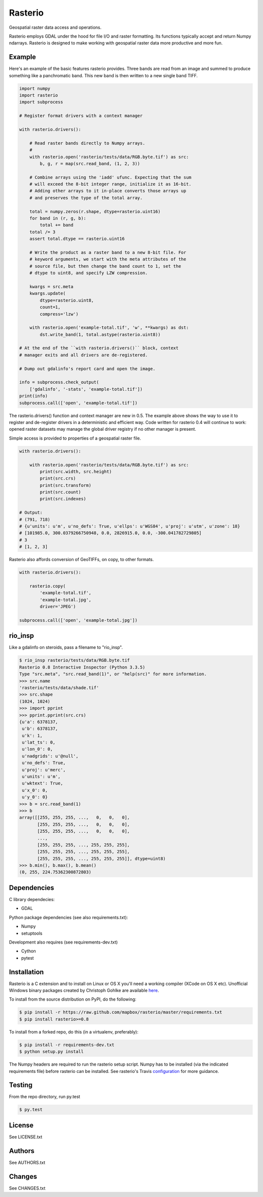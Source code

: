 Rasterio
========

Geospatial raster data access and operations.

.. image:: https://travis-ci.org/mapbox/rasterio.png?branch=master
   :target: https://travis-ci.org/mapbox/rasterio

Rasterio employs GDAL under the hood for file I/O and raster formatting. Its
functions typically accept and return Numpy ndarrays. Rasterio is designed to
make working with geospatial raster data more productive and more fun.

Example
-------

Here's an example of the basic features rasterio provides. Three bands are
read from an image and summed to produce something like a panchromatic band.
This new band is then written to a new single band TIFF.

.. code-block:: python

    import numpy
    import rasterio
    import subprocess
    
    # Register format drivers with a context manager
    
    with rasterio.drivers():
        
        # Read raster bands directly to Numpy arrays.
        #
        with rasterio.open('rasterio/tests/data/RGB.byte.tif') as src:
            b, g, r = map(src.read_band, (1, 2, 3))
        
        # Combine arrays using the 'iadd' ufunc. Expecting that the sum
        # will exceed the 8-bit integer range, initialize it as 16-bit.
        # Adding other arrays to it in-place converts those arrays up
        # and preserves the type of the total array.

        total = numpy.zeros(r.shape, dtype=rasterio.uint16)
        for band in (r, g, b):
            total += band
        total /= 3
        assert total.dtype == rasterio.uint16

        # Write the product as a raster band to a new 8-bit file. For
        # keyword arguments, we start with the meta attributes of the
        # source file, but then change the band count to 1, set the
        # dtype to uint8, and specify LZW compression.

        kwargs = src.meta
        kwargs.update(
            dtype=rasterio.uint8,
            count=1,
            compress='lzw')
        
        with rasterio.open('example-total.tif', 'w', **kwargs) as dst:
            dst.write_band(1, total.astype(rasterio.uint8))

    # At the end of the ``with rasterio.drivers()`` block, context
    # manager exits and all drivers are de-registered.

    # Dump out gdalinfo's report card and open the image.
    
    info = subprocess.check_output(
        ['gdalinfo', '-stats', 'example-total.tif'])
    print(info)
    subprocess.call(['open', 'example-total.tif'])

.. image:: http://farm6.staticflickr.com/5501/11393054644_74f54484d9_z_d.jpg
   :width: 640
   :height: 581

The rasterio.drivers() function and context manager are new in 0.5. The example
above shows the way to use it to register and de-register drivers in
a deterministic and efficient way. Code written for rasterio 0.4 will continue
to work: opened raster datasets may manage the global driver registry if no
other manager is present.

Simple access is provided to properties of a geospatial raster file.

.. code-block:: python
    
    with rasterio.drivers():

        with rasterio.open('rasterio/tests/data/RGB.byte.tif') as src:
            print(src.width, src.height)
            print(src.crs)
            print(src.transform)
            print(src.count)
            print(src.indexes)

    # Output:
    # (791, 718)
    # {u'units': u'm', u'no_defs': True, u'ellps': u'WGS84', u'proj': u'utm', u'zone': 18}
    # [101985.0, 300.0379266750948, 0.0, 2826915.0, 0.0, -300.041782729805]
    # 3
    # [1, 2, 3]

Rasterio also affords conversion of GeoTIFFs, on copy, to other formats.

.. code-block:: python
    
    with rasterio.drivers():

        rasterio.copy(
            'example-total.tif',
            'example-total.jpg', 
            driver='JPEG')
    
    subprocess.call(['open', 'example-total.jpg'])

rio_insp
--------

Like a gdalinfo on steroids, pass a filename to "rio_insp".

.. code-block:: console

    $ rio_insp rasterio/tests/data/RGB.byte.tif
    Rasterio 0.8 Interactive Inspector (Python 3.3.5)
    Type "src.meta", "src.read_band(1)", or "help(src)" for more information.
    >>> src.name
    'rasterio/tests/data/shade.tif'
    >>> src.shape
    (1024, 1024)
    >>> import pprint
    >>> pprint.pprint(src.crs)
    {u'a': 6378137,
     u'b': 6378137,
     u'k': 1,
     u'lat_ts': 0,
     u'lon_0': 0,
     u'nadgrids': u'@null',
     u'no_defs': True,
     u'proj': u'merc',
     u'units': u'm',
     u'wktext': True,
     u'x_0': 0,
     u'y_0': 0}
    >>> b = src.read_band(1)
    >>> b
    array([[255, 255, 255, ...,   0,   0,   0],
           [255, 255, 255, ...,   0,   0,   0],
           [255, 255, 255, ...,   0,   0,   0],
           ...,
           [255, 255, 255, ..., 255, 255, 255],
           [255, 255, 255, ..., 255, 255, 255],
           [255, 255, 255, ..., 255, 255, 255]], dtype=uint8)
    >>> b.min(), b.max(), b.mean()
    (0, 255, 224.75362300872803)

Dependencies
------------

C library dependecies:

- GDAL

Python package dependencies (see also requirements.txt):

- Numpy
- setuptools

Development also requires (see requirements-dev.txt)

- Cython
- pytest

Installation
------------

Rasterio is a C extension and to install on Linux or OS X you'll need a working
compiler (XCode on OS X etc). Unofficial Windows binary packages created by
Christoph Gohlke are available `here
<http://www.lfd.uci.edu/~gohlke/pythonlibs/#rasterio>`_.

To install from the source distribution on PyPI, do the following:

.. code-block:: console

    $ pip install -r https://raw.github.com/mapbox/rasterio/master/requirements.txt
    $ pip install rasterio>=0.8

To install from a forked repo, do this (in a virtualenv, preferably):

.. code-block:: console

    $ pip install -r requirements-dev.txt
    $ python setup.py install

The Numpy headers are required to run the rasterio setup script. Numpy has to
be installed (via the indicated requirements file) before rasterio can be
installed. See rasterio's Travis `configuration
<https://github.com/mapbox/rasterio/blob/master/.travis.yml>`__ for more
guidance.

Testing
-------

From the repo directory, run py.test

.. code-block:: console

    $ py.test

License
-------

See LICENSE.txt

Authors
-------

See AUTHORS.txt

Changes
-------

See CHANGES.txt

